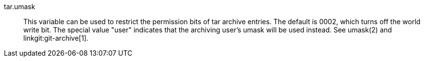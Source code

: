 tar.umask::
	This variable can be used to restrict the permission bits of
	tar archive entries.  The default is 0002, which turns off the
	world write bit.  The special value "user" indicates that the
	archiving user's umask will be used instead.  See umask(2) and
	linkgit:git-archive[1].
